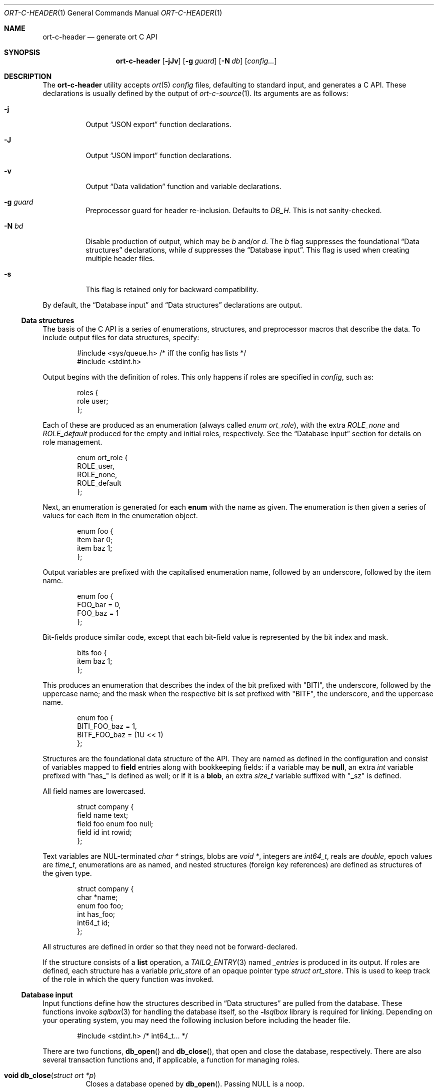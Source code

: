 .\"	$OpenBSD$
.\"
.\" Copyright (c) 2017--2019 Kristaps Dzonsons <kristaps@bsd.lv>
.\"
.\" Permission to use, copy, modify, and distribute this software for any
.\" purpose with or without fee is hereby granted, provided that the above
.\" copyright notice and this permission notice appear in all copies.
.\"
.\" THE SOFTWARE IS PROVIDED "AS IS" AND THE AUTHOR DISCLAIMS ALL WARRANTIES
.\" WITH REGARD TO THIS SOFTWARE INCLUDING ALL IMPLIED WARRANTIES OF
.\" MERCHANTABILITY AND FITNESS. IN NO EVENT SHALL THE AUTHOR BE LIABLE FOR
.\" ANY SPECIAL, DIRECT, INDIRECT, OR CONSEQUENTIAL DAMAGES OR ANY DAMAGES
.\" WHATSOEVER RESULTING FROM LOSS OF USE, DATA OR PROFITS, WHETHER IN AN
.\" ACTION OF CONTRACT, NEGLIGENCE OR OTHER TORTIOUS ACTION, ARISING OUT OF
.\" OR IN CONNECTION WITH THE USE OR PERFORMANCE OF THIS SOFTWARE.
.\"
.Dd $Mdocdate$
.Dt ORT-C-HEADER 1
.Os
.Sh NAME
.Nm ort-c-header
.Nd generate ort C API
.Sh SYNOPSIS
.Nm ort-c-header
.Op Fl jJv
.Op Fl g Ar guard
.Op Fl N Ar db
.Op Ar config...
.Sh DESCRIPTION
The
.Nm
utility accepts
.Xr ort 5
.Ar config
files, defaulting to standard input,
and generates a C API.
These declarations is usually defined by the output of
.Xr ort-c-source 1 .
Its arguments are as follows:
.Bl -tag -width Ds
.It Fl j
Output
.Sx JSON export
function declarations.
.It Fl J
Output
.Sx JSON import
function declarations.
.It Fl v
Output
.Sx Data validation
function and variable declarations.
.It Fl g Ar guard
Preprocessor guard for header re-inclusion.
Defaults to
.Ar DB_H .
This is not sanity-checked.
.It Fl N Ar bd
Disable production of output, which may be
.Ar b
and/or
.Ar d .
The
.Ar b
flag suppresses the foundational
.Sx Data structures
declarations, while
.Ar d
suppresses the
.Sx Database input .
This flag is used when creating multiple header files.
.It Fl s
This flag is retained only for backward compatibility.
.El
.Pp
By default, the
.Sx Database input
and
.Sx Data structures
declarations are output.
.Ss Data structures
The basis of the C API is a series of enumerations, structures, and
preprocessor macros that describe the data.
To include output files for data structures, specify:
.Bd -literal -offset indent
#include <sys/queue.h> /* iff the config has lists */
#include <stdint.h>
.Ed
.Pp
Output begins with the definition of roles.
This only happens if roles are specified in
.Ar config ,
such as:
.Bd -literal -offset indent
roles {
  role user;
};
.Ed
.Pp
Each of these are produced as an enumeration (always called
.Vt enum ort_role ) ,
with the extra
.Va ROLE_none
and
.Va ROLE_default
produced for the empty and initial roles, respectively.
See the
.Sx Database input
section for details on role management.
.Bd -literal -offset indent
enum ort_role {
  ROLE_user,
  ROLE_none,
  ROLE_default
};
.Ed
.Pp
Next, an enumeration is generated for each
.Cm enum
with the name as given.
The enumeration is then given a series of values for each item in the
enumeration object.
.Bd -literal -offset indent
enum foo {
  item bar 0;
  item baz 1;
};
.Ed
.Pp
Output variables are prefixed with the capitalised enumeration name,
followed by an underscore, followed by the item name.
.Bd -literal -offset indent
enum foo {
  FOO_bar = 0,
  FOO_baz = 1
};
.Ed
.Pp
Bit-fields produce similar code, except that each bit-field value is
represented by the bit index and mask.
.Bd -literal -offset indent
bits foo {
  item baz 1;
};
.Ed
.Pp
This produces an enumeration that describes the index of the bit
prefixed with
.Qq BITI ,
the underscore, followed by the uppercase name; and the mask when the
respective bit is set prefixed with
.Qq BITF ,
the underscore, and the uppercase name.
.Bd -literal -offset indent
enum foo {
  BITI_FOO_baz = 1,
  BITF_FOO_baz = (1U << 1)
};
.Ed
.Pp
Structures are the foundational data structure of the API.
They are named as defined in the configuration and consist of variables
mapped to
.Cm field
entries along with bookkeeping fields:
if a variable may be
.Cm null ,
an extra
.Vt int
variable prefixed with
.Qq has_
is defined as well; or if it is a
.Cm blob ,
an extra
.Vt size_t
variable suffixed with
.Qq _sz
is defined.
.Pp
All field names are lowercased.
.Bd -literal -offset indent
struct company {
  field name text;
  field foo enum foo null;
  field id int rowid;
};
.Ed
.Pp
Text variables are NUL-terminated
.Vt "char *"
strings, blobs are
.Vt "void *" ,
integers are
.Vt int64_t ,
reals are
.Vt double ,
epoch values are
.Vt time_t ,
enumerations are as named, and nested structures (foreign key
references) are defined as structures of the given type.
.Bd -literal -offset indent
struct company {
  char *name;
  enum foo foo;
  int has_foo;
  int64_t id;
};
.Ed
.Pp
All structures are defined in order so that they need not be
forward-declared.
.Pp
If the structure consists of a
.Cm list
operation, a
.Xr TAILQ_ENTRY 3
named
.Va _entries
is produced in its output.
If roles are defined, each structure has a variable
.Va priv_store
of an opaque pointer type
.Vt "struct ort_store" .
This is used to keep track of the role in which the query function was
invoked.
.
.Ss Database input
Input functions define how the structures described in
.Sx Data structures
are pulled from the database.
These functions invoke
.Xr sqlbox 3
for handling the database itself, so the
.Fl l Ns Ar sqlbox
library is required for linking.
Depending on your operating system, you may need the following inclusion before
including the header file.
.Bd -literal -offset indent
#include <stdint.h> /* int64_t... */
.Ed
.Pp
There are two functions,
.Fn db_open
and
.Fn db_close ,
that open and close the database, respectively.
There are also several transaction functions and, if applicable, a
function for managing roles.
.Bl -tag -width Ds
.It Fn "void db_close" "struct ort *p"
Closes a database opened by
.Fn db_open .
Passing
.Dv NULL
is a noop.
.It Fn "struct ort *db_open" "const char *file"
Like
.Fn db_open_logging ,
but with
.Dv NULL
values for all parameters except
.Fa file .
.It Fn "struct ort *db_open_logging" "const char *file" "void (*log)(const char *, void *)" "void (*log_short)(const char *, ...)" "void *log_arg"
Open a database named
.Fa file
and return a pointer.
.Pp
If
.Fa log
is not set, it will be invoked within the child or parent process on
database errors with the error message first, then
.Fa log_arg
as the second parameter.
It must not have any side effects.
If
.Fa log_short
is set and
.Fa log
is
.Dv NULL ,
it is used and is compatible with the
.Xr warn 3
family of functions.
.Pp
Returns
.Dv NULL
on failure to allocate, open, or configure the database.
.It Fn "void db_logging_data" "struct ort *p" "const void *arg" "size_t sz"
Set the opaque pointer
.Fa log_arg
as otherwise passed to
.Fn db_open_logging .
The binary data in
.Fa arg
of byte size
.Fa sz
are passed to the child process.
.It Fn "void db_trans_commit" "struct ort *p" "size_t id"
Commit a transaction opened by
.Fn db_trans_open
with identifier
.Fa id .
If an error occurs, subsequent database access will cause the system to
.Xr exit 3 .
.It Fn "void db_trans_open" "struct ort *p" "size_t id" "int mode"
Open a transaction with a unique identifier
.Fa id .
The identifier prevents recursive transactions and allows for
identifying open transactions on error.
If
.Fa mode
is zero, the transaction locks the database on first access with shared
locks (no writes allowed, reads allowed) on queries and unshared locks
(single writer, reads allowed) on modification.
If >0, the transaction immediately enters unshared lock mode.
If <0, the transaction locks exclusively, preventing all other
access.
Using >0 is the preferred way of creating database transactions.
If an error occurs, subsequent database access will cause the system to
.Xr exit 3 .
.It Fn "void db_trans_rollback" "struct ort *p" "size_t id"
Roll-back a transaction opened by
.Fn db_trans_open
with identifier
.Fa id .
If an error occurs, subsequent database access will cause the system to
.Xr exit 3 .
.It Fn "void db_role" "struct ort *ctx" "enum ort_role newrole"
If roles are enabled, move from the current role to
.Fa newrole .
If the role is the same as the current role, this does nothing.
Roles may only transition to ancestor roles, not descendant roles or
siblings, or any other non-ancestor roles.
The only exception is when leaving
.Dv ROLE_default
or entering
.Dv ROLE_none .
This does not return failure: on role violation, it invokes
.Xr abort 2 .
.It Fn "enum ort_role db_role_current" "struct ort *ctx"
If roles are enabled, get the currently-assigned role.
If
.Fn db_role
hasn't yet been called, this will be
.Dv ROLE_default .
.It Fn "enum ort_role db_role_stored" "struct ort_store *ctx"
If roles are enabled, get the role assigned to an object at the time of its
creation.
.El
.Pp
Each structure has a number of operations for operating on the
.Sx Data structures .
These are all stipulated as
.Cm count ,
.Cm delete ,
.Cm insert ,
.Cm iterate ,
.Cm list ,
.Cm search ,
and
.Cm update
statements in the configuration.
Let
.Qq foo
be the name of the exemplar structure.
.Bl -tag -width Ds
.It Fn "void db_foo_delete_xxxx" "struct ort *p" "ARGS"
Run the named
.Cm delete
function
.Qq xxxx .
The
.Fa ARGS
passed to this function are the fields that constrain which rows are
deleted.
Parameters are only specified for operations for binary-operator
constraints, i.e., those not checking for null status.
.It Fn "void db_foo_delete_by_yy_op" "struct ort *p" "ARGS"
Like
.Fn db_foo_delete_xxxx ,
but using an un-named
.Cm delete
statement constrained by
.Qq yy
with operation
.Qq op .
.It Fn "void db_foo_free" "struct foo *p"
Frees a pointer returned by a unique search function.
If passed
.Dv NULL ,
this is a noop.
.It Fn "void db_foo_freeq" "struct foo_q *p"
Frees a queue (and its members) created by a listing function.
This function is produced only if there are listing statements on a
given structure.
.It Fn "struct foo *db_foo_get_xxxx" "struct ort *p" "ARGS"
The
.Cm search
statement named
.Qq xxxx .
The function accepts variables for all binary-operator fields to check
(i.e., all except for those checking for null).
.It Fn "struct foo *db_foo_get_by_xxxx_op1_yy_zz_op2" "struct ort *p" "ARGS"
Like
.Fn db_foo_get_xxxx ,
but for (possibly-nested) structures.
In the given example,
.Qq xxxx
is a field in the given structure with operation
.Qq op1
and
.Qq yy_zz
means a field
.Qq zz
in the nested structure
.Qq yy
with operation
.Qq op2 .
.It Fn "int64_t db_foo_insert" "struct ort *p" "ARGS"
Insert a row and return its identifier or -1 on constraint failure.
This accepts all native fields
.Fa ARGS
as parameters excluding
.Cm rowid ,
which is automatically set by the database.
If any fields are specified as
.Cm null ,
they are passed into this functions as pointers.
The null values must then be specified as
.Dv NULL
pointers.
This function is only generated if the
.Cm insert
statement is specified for the given structure.
.It Fn "void db_foo_iterate" "struct ort *p" "foo_cb cb" "void *arg" "ARGS"
Like
.Fn db_foo_iterate_xxxx
but iterating over all rows.
.It Fn "void db_foo_iterate_xxxx" "struct ort *p" "foo_cb cb" "void *arg" "ARGS"
Like
.Fn db_foo_get_xxxx ,
but invoking a function callback
.Fa cb
passed
.Fa arg
within the active query for each retrieved result.
.It Fn "void db_foo_iterate_by_xxxx_op1_yy_zz_op2" "struct ort *p" "foo_cb cb" "void *arg" "ARGS"
Like
.Fn db_foo_get_by_xxxx_op1_yy_zz_op2 ,
but invoking a function callback for each retrieved result.
.It Fn "uint64_t db_foo_count" "struct ort *p"
Like
.Fn db_foo_count_xxxx
but returning a count of all rows.
.It Fn "uint64_t db_foo_count_xxxx" "struct ort *p" "ARGS"
Like
.Fn db_foo_get_xxxx ,
but returning a count of all rows returned.
.It Fn "uint64_t db_foo_count_by_xxxx_op1_yy_zz_op2" "struct ort *p" "ARGS"
Like
.Fn db_foo_get_by_xxxx_op1_yy_zz_op2 ,
but returning a count of all rows returned.
.It Fn "struct foo_q *db_foo_list" "struct ort *p"
Like
.Fn db_foo_list_xxxx
but allocating and filling a queue of all rows.
.It Fn "struct foo_q *db_foo_list_xxxx" "struct ort *p" "ARGS"
Like
.Fn db_foo_get_xxxx ,
but producing a queue of responses.
.It Fn "struct foo_q *db_foo_list_by_xxxx_op1_yy_zz_op2" "struct ort *p" "ARGS"
Like
.Fn db_foo_get_by_xxxx_op1_yy_zz_op2 ,
but producing a queue of responses.
.It Fn "int db_foo_update_xxxx" "struct ort *p" "ARGS"
Run the named update function
.Qq xxxx .
The update functions are specified with
.Cm update
statements.
The parameters passed to this function are first the fields to modify,
then the fields that constrain which rows are updated.
If any modified fields are specified as
.Cm null ,
they are passed into this functions as pointers.
Any null values must then be specified as
.Dv NULL
pointers.
Update fields are only specified for operations for binary-operator
constraints, i.e., those not checking for null status.
Returns non-zero on success, zero on constraint failure.
.It Fn "int db_foo_update_xx_mod_by_yy_op" "struct ort *p" "ARGS"
Like
.Fn db_foo_update_xxxx ,
but using an un-named update statement modifying
.Qq xx
with modifier
.Qq mod
constrained by
.Qq yy
with operation
.Qq op .
Either or both modifiers and constraints may be empty.
If modifiers are empty, all fields are modified by setting.
If constraints are empty, they and the preceding
.Qq by
are omitted.
.El
.Ss JSON export
These functions invoke
.Xr kcgijson 3
to manage output formats.
The header files for both
.Xr kcgijson 3
and
.Xr kcgi 3
must be stipulated.
.Bd -literal -offset indent
#include <sys/types.h> /* kcgi(3) */
#include <stdarg.h> /* kcgi(3) */
#include <stdint.h> /* kcgi(3) */
#include <kcgi.h>
#include <kcgijson.h>
.Ed
.Bl -tag -width Ds
.It Fn "void json_foo_array" "struct kjsonreq *r" "const struct foo_q *q"
Print the list
.Fa q
of structures as a key-value pair where the key is the
structure name and the value is an array consisting of
.Fn json_foo_data
objects.
This is only produced if the structure has
.Cm list
queries stipulated.
.It Fn "void json_foo_data" "struct kjsonreq *r" "const struct foo *p"
Enumerate only the fields of the structure
.Fa p
in JSON dictionary format.
The key is the field name and the value is a string for text types,
decimal number for reals, integer for integers, and base64-encoded
string for blobs.
If a field is null, it is serialised as a null value.
Fields marked
.Cm noexport
are not included in the enumeration, nor are passwords.
.It Fn "void json_foo_iterate" "const struct foo *p" "void *arg"
Print a
.Dq blank
object consisting only of the structure data (see
.Fn json_foo_data )
within JSON object braces.
The calling convention (passing a
.Vt "void *"
as the
.Vt "struct kjsonreq" )
makes for easy integration with iterate functions.
This is only produced if the structure has
.Cm iterate
queries stipulated.
.It Fn "void json_foo_obj" "struct kjsonreq *r" "const struct foo *p"
Print the entire structure
.Fa p
as a key-value pair where the key is the structure name and the value is
an object consisting of
.Fn json_foo_data .
.El
.Ss JSON import
Utility functions for parsing buffers into objects defined in a
.Xr ort 5
configuration.
Unlike the functions in
.Sx JSON export ,
these do not require any additional headers.
The following use
.Dq foo
as an example structure.
.Bl -tag -width Ds
.It Fn "int jsmn_init" "jsmn_parser *p"
Initialise a parser.
This must be called each time before
.Fn jsmn_parse
is invoked.
.It Fn "int jsmn_parse" "jsmn_parse *p" "const char *buf" "size_t sz" "jsmntok_t *toks" "unsigned int toksz"
Parse a buffer
.Fa buf
of length
.Fa sz
into a series of tokens
.Fa toks
of length
.Fa toksz .
Returns less than zero on failure or the number of tokens parsed.
If invoked with a
.Dv NULL
value for
.Fa toks ,
tokens are parsed but not filled in.
This is the usual practise for parsing an unknown set of objects: a set
of tokens may be allocated using the non-negative return value.
.It Fn "int jsmn_eq" "const char *buf" "const jsmntok_t *t" "const char *s"
Test whether the current token
.Fa t
referencing buffer
.Fa buf
is a string equal (case sensitive) to
.Fa s .
.It Fn "int jsmn_foo" "struct foo *p" "const char *buf" "const jsmntok_t *t" "size_t toksz"
Parse an object starting at token
.Fa t
referencing buffer
.Fa buf
with
.Fa toksz
remaining tokens into
.Fa p .
Returns less than zero on allocation failure, zero on parse error
(malformed fields), or the number of tokens parsed.
The input structure should be zeroed prior to calling.
Regardless the return value, the resulting pointer should be passed to
.Fn jsmn_foo_free .
.It Fn "int jsmn_foo_array" "struct foo **p" "size_t *sz" "const char *buf" "const jsmntok_t *t" "size_t toksz"
Like
.Fn jsmn_foo ,
but allocating and filling an array of structures.
The array must be freed with
.Fn jsmn_foo_free_array
regardless the return value.
.It Fn "void jsmn_foo_free_array" "struct foo *p" "size_t sz"
Free an array of structures, recursively clearing all nested data.
Does nothing if
.Fa p
is
.Dv NULL .
.It Fn "void jsmn_foo_clear" "struct foo *p"
Recursively clears all nested data, not touching the pointer.
Does nothing if
.Fa p
is
.Dv NULL .
.El
.Pp
The parser writes the parse tree tokens into a linear array in infix
order.
Each node is either an object (consisting of string key and value
pairs), an array, a primitive, or a string.
To drive the parser, initialise a parse, parse the input (usually twice:
once to get the number of tokens, the second to fill in tokens),
recursively descend into the token stream.
The descent should occur for all objects and arrays.
.Ss Data validation
These functions invoke
.Xr kcgi 3
to perform basic type validation.
The following are required for including the produced functions.
.Bd -literal -offset indent
#include <sys/types.h> /* kcgi(3) */
#include <stdarg.h> /* kcgi(3) */
#include <stdint.h> /* kcgi(3) */
#include <kcgi.h>
.Ed
.Pp
A full validation array is given for all fields, although these need not
be used by the calling application.
Given the same structure
.Qq foo ,
the following are generated:
.Bl -tag -width Ds
.It Fn "int valid_foo_xxxx" "struct kpair *p"
Validate the field
.Qq xxxx
in the structure.
This should be used in place of raw validation functions such as
.Xr kvalid_int 3 .
The validation function will at least validate the type.
If limitation clauses are given to a field, those will also be emitted
within this function.
.Em Note :
structs are not validated.
.It Vt enum valid_keys
An enumeration of all fields that accept validators.
The enumeration entries are
.Dv VALID_FOO_XXXX ,
where
.Qq XXXX
is the field name.
The last enumeration value is always
.Dv VALID__MAX .
.It Vt const struct kvalid valid_keys[VALID__MAX]
A validation array for
.Xr khttp_parse 3 .
This uses the
.Fn valid_foo_xxxx
functions as described above and names corresponding HTML form entries
as
.Qq foo-xxxx ,
where again,
.Qq xxxx
is the field name.
.El
.\" The following requests should be uncommented and used where appropriate.
.\" .Sh CONTEXT
.\" For section 9 functions only.
.\" .Sh RETURN VALUES
.\" For sections 2, 3, and 9 function return values only.
.\" .Sh ENVIRONMENT
.\" For sections 1, 6, 7, and 8 only.
.\" .Sh FILES
.Sh EXIT STATUS
.Ex -std
.Sh EXAMPLES
In the simplest case, put all C sources and headers (for validation,
database routines, and JSON output) into one pair of files.
Let
.Pa foo.ort
be the configuration file.
.Bd -literal -offset indent
% ort-c-header -jv foo.ort > db.h
% ort-c-source -jv foo.ort > db.c
.Ed
.Pp
Breaking up into two header and source files: one for basic database
functions, the other for JSON output.
.Bd -literal -offset indent
% ort-c-header foo.ort > db.h
% ort-c-header -g JSON_H -j -Nbd foo.ort > json.h
% ort-c-source -h db.h > db.c
% ort-c-source -j -Nb -Ibj -h db.h,json.h > json.c
.Ed
.Pp
In this more complicated snippet, the
.Pa json.h
file is created without structure or database information using
.Fl N , then
.Pa json.c
needs to include both database and JSON headers (in name,
.Fl h ,
and in the headers those stipulated in source,
.Fl I )
also while inhibiting database routine creation with
.Fl N .
.\" .Sh DIAGNOSTICS
.\" For sections 1, 4, 6, 7, 8, and 9 printf/stderr messages only.
.\" .Sh ERRORS
.\" For sections 2, 3, 4, and 9 errno settings only.
.Sh SEE ALSO
.Xr ort-c-source 1 ,
.Xr kcgi 3 ,
.Xr kcgijson 3 ,
.Xr sqlbox 3 ,
.Xr ort 5
.\" .Sh STANDARDS
.\" .Sh HISTORY
.\" .Sh AUTHORS
.\" .Sh CAVEATS
.\" .Sh BUGS
